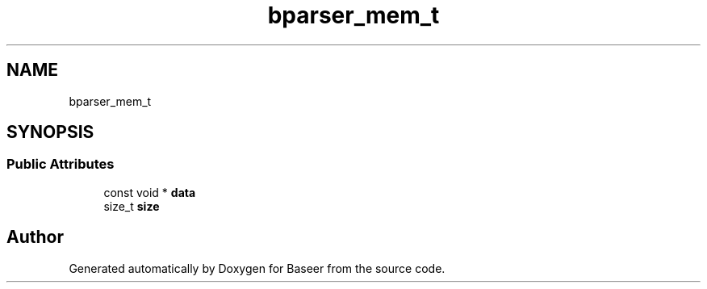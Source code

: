 .TH "bparser_mem_t" 3 "Version 0.1.0" "Baseer" \" -*- nroff -*-
.ad l
.nh
.SH NAME
bparser_mem_t
.SH SYNOPSIS
.br
.PP
.SS "Public Attributes"

.in +1c
.ti -1c
.RI "const void * \fBdata\fP"
.br
.ti -1c
.RI "size_t \fBsize\fP"
.br
.in -1c

.SH "Author"
.PP 
Generated automatically by Doxygen for Baseer from the source code\&.
